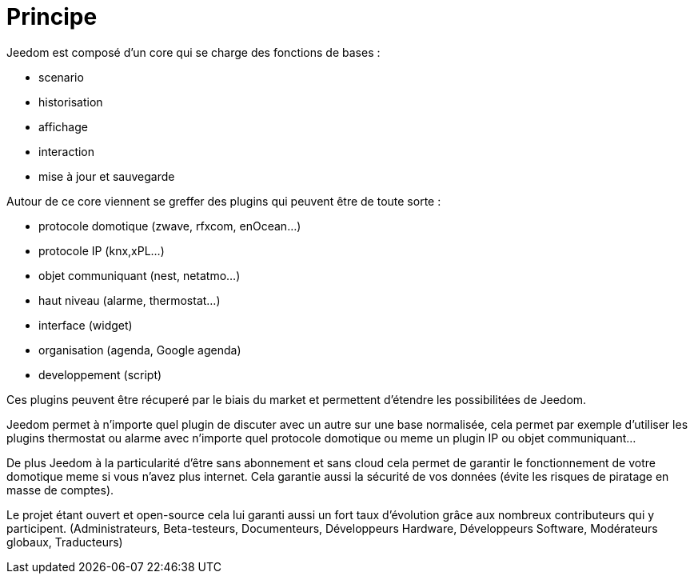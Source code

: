 = Principe

Jeedom est composé d'un core qui se charge des fonctions de bases : 

- scenario
- historisation
- affichage
- interaction
- mise à jour et sauvegarde

Autour de ce core viennent se greffer des plugins qui peuvent être de toute sorte :
 
- protocole domotique (zwave, rfxcom, enOcean...)
- protocole IP (knx,xPL...)
- objet communiquant (nest, netatmo...)
- haut niveau (alarme, thermostat...)
- interface (widget)
- organisation (agenda, Google agenda)
- developpement (script)

Ces plugins peuvent être récuperé par le biais du market et permettent d'étendre les possibilitées de Jeedom.

Jeedom permet à n'importe quel plugin de discuter avec un autre sur une base normalisée, 
cela permet par exemple d'utiliser les plugins thermostat ou alarme avec n'importe quel protocole
domotique ou meme un plugin IP ou objet communiquant...

De plus Jeedom à la particularité d'être sans abonnement et sans cloud cela permet de garantir 
le fonctionnement de votre domotique meme si vous n'avez plus internet. Cela garantie
aussi la sécurité de vos données (évite les risques de piratage en masse de comptes).

Le projet étant ouvert et open-source cela lui garanti aussi un fort taux d'évolution 
grâce aux nombreux contributeurs qui y participent.
(Administrateurs, Beta-testeurs, Documenteurs, Développeurs Hardware, Développeurs Software, Modérateurs globaux, Traducteurs)
